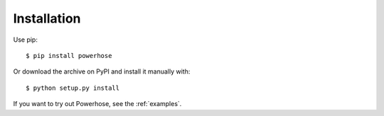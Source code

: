 .. _installation:

Installation
============

Use pip::

    $ pip install powerhose

Or download the archive on PyPI and install it manually with::

    $ python setup.py install

If you want to try out Powerhose, see the :ref:`examples`.
